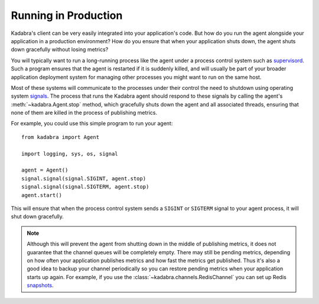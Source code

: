 .. _runninginprod:

Running in Production
=====================

Kadabra's client can be very easily integrated into your application's code.
But how do you run the agent alongside your application in a production
environment? How do you ensure that when your application shuts down, the agent
shuts down gracefully without losing metrics?

You will typically want to run a long-running process like the agent under a
process control system such as `supervisord <http://supervisord.org/>`_. Such a
program ensures that the agent is restarted if it is suddenly killed, and will
usually be part of your broader application deployment system for managing
other processes you might want to run on the same host.

Most of these systems will communicate to the processes under their control the
need to shutdown using operating system `signals
<https://en.wikipedia.org/wiki/Unix_signal#POSIX_signals>`_. The process that
runs the Kadabra agent should respond to these signals by calling the agent's
:meth:`~kadabra.Agent.stop` method, which gracefully shuts down the agent and
all associated threads, ensuring that none of them are killed in the process of
publishing metrics.

For example, you could use this simple program to run your agent::

    from kadabra import Agent

    import logging, sys, os, signal

    agent = Agent()
    signal.signal(signal.SIGINT, agent.stop)
    signal.signal(signal.SIGTERM, agent.stop)
    agent.start()

This will ensure that when the process control system sends a ``SIGINT`` or
``SIGTERM`` signal to your agent process, it will shut down gracefully.

.. note:: Although this will prevent the agent from shutting down in the middle
          of publishing metrics, it does not guarantee that the channel queues
          will be completely empty. There may still be pending metrics,
          depending on how often your application publishes metrics and how
          fast the metrics get published. Thus it's also a good idea to backup
          your channel periodically so you can restore pending metrics when
          your application starts up again. For example, if you use the
          :class:`~kadabra.channels.RedisChannel` you can set up Redis
          `snapshots <http://redis.io/topics/persistence>`_.
